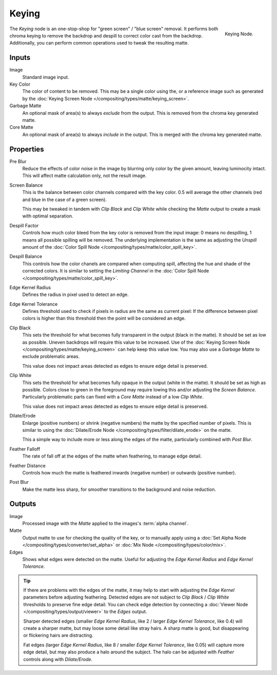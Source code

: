 
******
Keying
******

.. figure:: /images/compositing_nodes_keying.png
   :align: right
   :width: 150px

   Keying Node.

The *Keying* node is an one-stop-shop for "green screen" / "blue screen" removal.
It performs both chroma keying to remove the backdrop and despill to correct
color cast from the backdrop. Additionally, you can perform common operations used
to tweak the resulting matte.


Inputs
======

Image
   Standard image input.
Key Color
   The color of content to be removed. This may be a single color using the, or
   a reference image such as generated by the
   :doc:`Keying Screen Node </compositing/types/matte/keying_screen>`.
Garbage Matte
   An optional mask of area(s) to always *exclude* from the output.
   This is removed from the chroma key generated matte.
Core Matte
   An optional mask of area(s) to always *include* in the output.
   This is merged with the chroma key generated matte.


Properties
==========

Pre Blur
   Reduce the effects of color noise in the image by blurring only color by
   the given amount, leaving luminocity intact. This will affect matte
   calculation only, not the result image.

Screen Balance
   This is the balance between color channels compared with the key color.
   0.5 will average the other channels (red and blue in the case of a green screen).

   This may be tweaked in tandem with *Clip Black* and *Clip White* while
   checking the *Matte* output to create a mask with optimal separation.
Despill Factor
   Controls how much color bleed from the key color is removed from the input
   image: 0 means no despilling, 1 means all possible spilling will be removed.
   The underlying implementation is the same as adjusting the *Unspill* amount
   of the :doc:`Color Spill Node </compositing/types/matte/color_spill_key>`.
Despill Balance
   This controls how the color chanels are compared when computing spill, affecting
   the hue and shade of the corrected colors.
   It is similar to setting the *Limiting Channel* in the
   :doc:`Color Spill Node </compositing/types/matte/color_spill_key>`.
Edge Kernel Radius
   Defines the radius in pixel used to detect an edge.
Edge Kernel Tolerance
   Defines threshold used to check if pixels in radius are the same as current pixel:
   If the difference between pixel colors is higher than this threshold then the point
   will be considered an edge.
Clip Black
   This sets the threshold for what becomes fully transparent in the output (black
   in the matte). It should be set as low as possible. Uneven backdrops will require
   this value to be increased. Use of the
   :doc:`Keying Screen Node </compositing/types/matte/keying_screen>` can help keep
   this value low. You may also use a *Garbage Matte* to exclude problematic areas.

   This value does not impact areas detected as edges to ensure edge detail is preserved.
Clip White
   This sets the threshold for what becomes fully opaque in the output (white in the
   matte). It should be set as high as possible. Colors close to green in the foreground
   may require lowing this and/or adjusting the *Screen Balance*. Particularly problematic
   parts can fixed with a *Core Matte* instead of a low *Clip White*.

   This value does not impact areas detected as edges to ensure edge detail is preserved.
Dilate/Erode
   Enlarge (positive numbers) or shrink (negative numbers) the matte by the specified
   number of pixels. This is similar to using the
   :doc:`Dilate/Erode Node </compositing/types/filter/dilate_erode>` on the matte.

   This a simple way to include more or less along the edges of the matte,
   particularly combined with *Post Blur*.
Feather Falloff
   The rate of fall off at the edges of the matte when feathering, to manage edge detail.
Feather Distance
   Controls how much the matte is feathered inwards (negative number)
   or outwards (positive number).
Post Blur
   Make the matte less sharp, for smoother transitions to the background
   and noise reduction.


Outputs
=======

Image
   Processed image with the *Matte* applied to the images's :term:`alpha channel`.
Matte
   Output matte to use for checking the quality of the key, or to manually apply
   using a :doc:`Set Alpha Node </compositing/types/converter/set_alpha>` or
   :doc:`Mix Node </compositing/types/color/mix>`.
Edges
   Shows what edges were detected on the matte. Useful for adjusting the
   *Edge Kernel Radius* and *Edge Kernel Tolerance*.

.. tip::

   If there are problems with the edges of the matte, it may help to start with
   adjusting the *Edge Kernel* parameters before adjusting feathering. Detected
   edges are not subject to *Clip Black* / *Clip White* thresholds to preserve
   fine edge detail. You can check edge detection by connecting a
   :doc:`Viewer Node </compositing/types/output/viewer>` to the *Edges* output.

   Sharper detected edges (smaller *Edge Kernel Radius*, like 2 / larger
   *Edge Kernel Tolerance*, like 0.4) will create a sharper matte, but may loose
   some detail like stray hairs. A sharp matte is good, but disappearing or
   flickering hairs are distracting.

   Fat edges (larger *Edge Kernel Radius*, like 8 / smaller
   *Edge Kernel Tolerance*, like 0.05) will capture more edge detail, but may
   also produce a halo around the subject. The halo can be adjusted with
   *Feather* controls along with *Dilate/Erode*.
